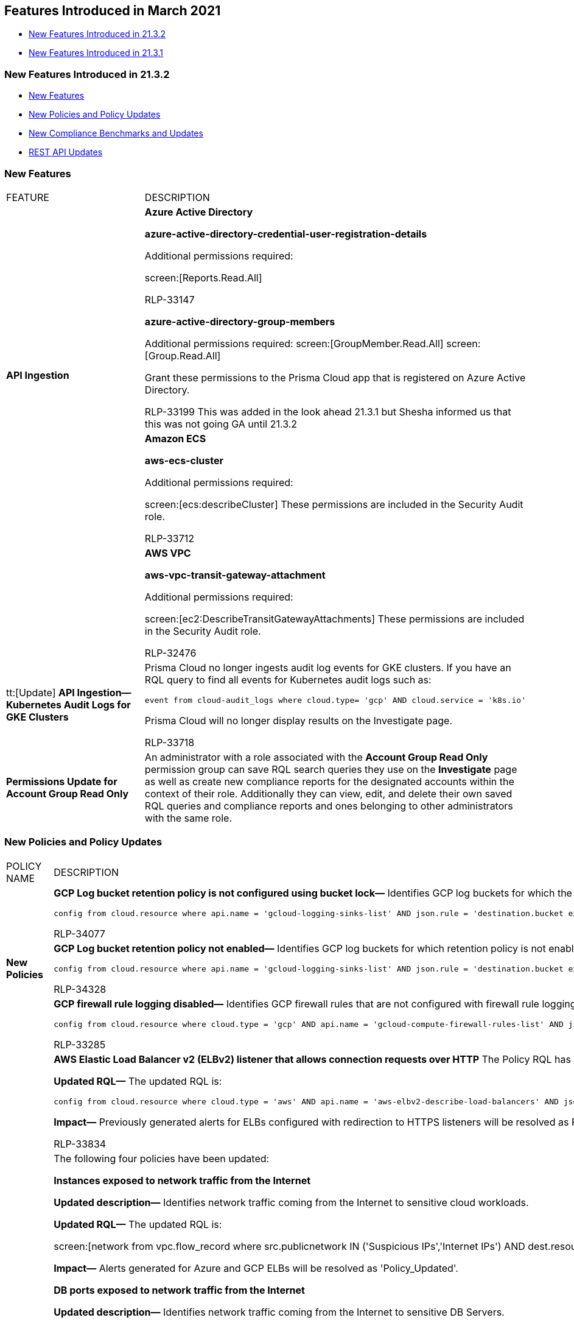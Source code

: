 [#idcbc8792b-60d0-4259-8fb6-aafe69b001aa]
== Features Introduced in March 2021

* xref:#id004120ec-3837-436a-8bfd-630bbe2ec71d[New Features Introduced in 21.3.2]
* xref:#idacb2b310-b47e-4928-9ca8-9be69c8a2125[New Features Introduced in 21.3.1]


[#id004120ec-3837-436a-8bfd-630bbe2ec71d]
=== New Features Introduced in 21.3.2

* xref:#id2f480fa6-e26c-434c-8c1a-c3b654cb9d4d[New Features]
* xref:#id56960dc0-933b-4d00-bbc1-39b3eafc2762[New Policies and Policy Updates]
* xref:#ida9bc48f6-53e3-4404-a3d2-4ead87dfe414[New Compliance Benchmarks and Updates]
* xref:#iddc907dab-80ec-40d3-994d-11d60ba90203[REST API Updates]


[#id2f480fa6-e26c-434c-8c1a-c3b654cb9d4d]
=== New Features

[cols="50%a,50%a"]
|===
|FEATURE
|DESCRIPTION


.2+|*API Ingestion*
|*Azure Active Directory*

*azure-active-directory-credential-user-registration-details*

Additional permissions required:

screen:[Reports.Read.All]

+++<draft-comment>RLP-33147</draft-comment>+++

*azure-active-directory-group-members*

Additional permissions required: screen:[GroupMember.Read.All] screen:[Group.Read.All]

Grant these permissions to the Prisma Cloud app that is registered on Azure Active Directory.

+++<draft-comment>RLP-33199 This was added in the look ahead 21.3.1 but Shesha informed us that this was not going GA until 21.3.2</draft-comment>+++


|*Amazon ECS*

*aws-ecs-cluster*

Additional permissions required:

screen:[ecs:describeCluster] These permissions are included in the Security Audit role.

+++<draft-comment>RLP-33712</draft-comment>+++


|
|*AWS VPC*

*aws-vpc-transit-gateway-attachment*

Additional permissions required:

screen:[ec2:DescribeTransitGatewayAttachments] These permissions are included in the Security Audit role.

+++<draft-comment>RLP-32476</draft-comment>+++


|tt:[Update] *API Ingestion—Kubernetes Audit Logs for GKE Clusters*
|Prisma Cloud no longer ingests audit log events for GKE clusters. If you have an RQL query to find all events for Kubernetes audit logs such as:

----
event from cloud-audit_logs where cloud.type= 'gcp' AND cloud.service = 'k8s.io'
----

Prisma Cloud will no longer display results on the Investigate page.

+++<draft-comment>RLP-33718</draft-comment>+++


|*Permissions Update for Account Group Read Only*
|An administrator with a role associated with the *Account Group Read Only* permission group can save RQL search queries they use on the *Investigate* page as well as create new compliance reports for the designated accounts within the context of their role. Additionally they can view, edit, and delete their own saved RQL queries and compliance reports and ones belonging to other administrators with the same role.

// https://redlock.atlassian.net/browse/RLP-32322[RLP-32322] replaced thisThe Account Group Read Only user can save investigate searches for their designated accounts, and edit and delete saved searches for users in this role only.
//
// The Account Group Read Only user can create and edit compliance reports for their designated accounts, and delete reports for users in this role only.

|===


[#id56960dc0-933b-4d00-bbc1-39b3eafc2762]
=== New Policies and Policy Updates

[cols="50%a,50%a"]
|===
|POLICY NAME
|DESCRIPTION


.3+|*New Policies*
|*GCP Log bucket retention policy is not configured using bucket lock—* Identifies GCP log buckets for which the retention policy is not configured using bucket lock.

----
config from cloud.resource where api.name = 'gcloud-logging-sinks-list' AND json.rule = 'destination.bucket exists' as X; config from cloud.resource where api.name = 'gcloud-storage-buckets-list' AND json.rule = (retentionPolicy.isLocked does not exist or retentionPolicy.isLocked is false) as Y; filter '($.X.destination.bucket contains $.Y.name)'; show Y; 
----

+++<draft-comment>RLP-34077</draft-comment>+++


|*GCP Log bucket retention policy not enabled—* Identifies GCP log buckets for which retention policy is not enabled to store the activity logs for forensics and security investigations.

----
config from cloud.resource where api.name = 'gcloud-logging-sinks-list' AND json.rule = 'destination.bucket exists' as X; config from cloud.resource where api.name = 'gcloud-storage-buckets-list' AND json.rule = (retentionPolicy does not exist ) as Y; filter '($.X.destination.bucket contains $.Y.name)'; show Y; 
----

+++<draft-comment>RLP-34328</draft-comment>+++


|*GCP firewall rule logging disabled—* Identifies GCP firewall rules that are not configured with firewall rule logging to enable auditing with a connection record to log each time the rule allows or denies traffic.

----
config from cloud.resource where cloud.type = 'gcp' AND api.name = 'gcloud-compute-firewall-rules-list' AND json.rule = logConfig.enable is false 
----

+++<draft-comment>RLP-33285</draft-comment>+++


.4+|*Policy Updates—RQL and Metadata*
|*AWS Elastic Load Balancer v2 (ELBv2) listener that allows connection requests over HTTP* The Policy RQL has been updated to exclude HTTP listeners that redirect traffic to HTTPS listeners.

*Updated RQL—* The updated RQL is:

----
config from cloud.resource where cloud.type = 'aws' AND api.name = 'aws-elbv2-describe-load-balancers' AND json.rule = listeners[?any(protocol equals HTTP and defaultActions[?any(type equals redirect and redirectConfig.protocol equals HTTPS)] does not exist )] exists
----

*Impact—* Previously generated alerts for ELBs configured with redirection to HTTPS listeners will be resolved as Policy_Updated.

+++<draft-comment>RLP-33834</draft-comment>+++


|The following four policies have been updated:

*Instances exposed to network traffic from the Internet*

*Updated description—* Identifies network traffic coming from the Internet to sensitive cloud workloads.

*Updated RQL—* The updated RQL is:

screen:[network from vpc.flow_record where src.publicnetwork IN ('Suspicious IPs','Internet IPs') AND dest.resource IN ( resource where role not in ( 'AWS NAT Gateway' , 'AWS ELB', 'AZURE ELB', 'GCP ELB' ) ) and protocol not in ( 'ICMP' , 'ICMP6' ) AND accepted.bytes > 0]

*Impact—* Alerts generated for Azure and GCP ELBs will be resolved as 'Policy_Updated'.

*DB ports exposed to network traffic from the Internet*

*Updated description—* Identifies network traffic coming from the Internet to sensitive DB Servers.

*Updated RQL—* The updated RQL is:

screen:[network from vpc.flow_record where src.publicnetwork in ('Suspicious IPs','Internet IPs') and dest.port in (1433, 1521, 3306, 5000, 5432, 5984, 6379, 6380, 8080, 9042, 11211, 27017, 28015, 29015, 50000) AND dest.resource IN ( resource where role not in ( 'AWS ELB', 'AWS NAT Gateway', 'AZURE ELB', 'GCP ELB' )) AND accepted.bytes > 0]

*Impact—* Alerts generated for Azure and GCP ELBs will be resolved as Policy_Updated.

*Instance is communicating with ports known to mine Ethereum*

*Updated description—* Identifies network traffic on ports 8545 and 30303 from internal workloads to Internet IPs that are known to mine Ethereum. Unless this traffic is part of authorized applications and processes, your instances may have been compromised.

*Updated RQL—* The updated RQL is:

screen:[network from vpc.flow_record where dest.port IN (8545,30303) and dest.publicnetwork IN ('Internet IPs' , 'Suspicious IPs' ) and src.resource IN ( resource where role not in ( 'AWS NAT Gateway', 'AWS ELB', 'AZURE ELB', 'GCP ELB')) AND accepted.bytes > 0]

*Impact—* Alerts generated for Azure/GCP ELBs will be resolved as Policy_Updated.

*Instance is communicating with ports known to mine Bitcoin*

*Updated description—* Identifies network traffic from internal workloads to internet IPs on ports 8332 and 8333 that are known to mine Bitcoins. Unless this traffic is part of authorized applications and processes, your instances may have been compromised.

*Updated RQL—* The updated RQL is:

screen:[network from vpc.flow_record where dest.port IN (8332,8333) and dest.publicnetwork IN ('Internet IPs' , 'Suspicious IPs' ) and src.resource IN ( resource where role not in ( 'AWS NAT Gateway', 'AWS ELB', 'AZURE ELB', 'GCP ELB')) AND accepted.bytes > 0]

*Impact—* Alerts generated for Azure/GCP ELBs will be resolved as Policy_Updated.

+++<draft-comment>RLP-33479</draft-comment>+++


|*AWS Network ACLs allow ingress traffic to server administration ports* The policy description is updated.

*Impact—* No impact on alerts.

+++<draft-comment>RLP-33484</draft-comment>+++


|*OCI File Storage File System Export is publicly accessible* The policy name is updated to remove the extra space at the end.

*Impact—* No impact on alerts.

+++<draft-comment>RLP-34502</draft-comment>+++


|*Policy Deletion*
|*AWS KMS sensitive delete configuration updates* This policy is deleted to eliminate potential performance issues based on your resource configuration.

*Impact—* All alerts generated for this policy will be resolved as Policy_Deleted. This change may have a high impact on number of resolved alerts.
+++<draft-comment>RLP-35341</draft-comment>+++

|===


[#ida9bc48f6-53e3-4404-a3d2-4ead87dfe414]
=== New Compliance Benchmarks and Updates

[cols="50%a,50%a"]
|===
|COMPLIANCE BENCHMARK
|DESCRIPTION


|*General Personal Data Protection Act (LGPD)*
|Prisma Cloud provides compliance support for the General Personal Data Protection Act (LGPD) on AWS, GCP, and Azure. LGPD is Brazil's data protection law that contains over 40 different statutes that govern the use of personal data, both online and offline.

+++<draft-comment>RLP-32993</draft-comment>+++

+++<draft-comment>added to https://docs.paloaltonetworks.com/prisma/prisma-cloud/prisma-cloud-admin/prisma-cloud-compliance/compliance-dashboard.html</draft-comment>+++


|*Support for CIS Alibaba Benchmark v.1.0.0*
|The Alibaba Cloud services in scope for CIS Alibaba Benchmark v.1.0.0 include:. Identity and Access Management

* Logging and Monitoring

* Networking

* Virtual Machines

* Storage

* Relational Database Services

* Kubernetes Engine

* Security Center
+++<draft-comment>RLP-32995</draft-comment>+++


|*CIS Azure Benchmark v.1.3.0*
|The CIS Azure Benchmark v.1.3.0 is updated to map the following Policy IDs to the relevant sections:

* Requirement—2.9

* Section—Azure Security Center WDATP integration Disabled

* Policy—b7a63b07-551a-4813-82f5-f47b8428e0b3

* Requirement—2.10

* Section—Azure Security Center MCAS integration Disabled

* Policy—470796d2-3ed6-40a3-b26a-e882afce4090

* Requirement—3.8

* Section—Azure Storage accounts soft delete is disabled

* Policy—f5a29936-659e-48a8-8110-783411bf6a9c

* Requirement—4.2.2

* Section—Azure SQL Server ADS Vulnerability Assessment is disabled

* Policy—b805e5f2-8479-4197-82ce-9d8fcdf38a44

* Requirement—4.2.3

* Section—Azure SQL Server ADS Vulnerability Assessment Periodic recurring scans is disabled

* Policy—aa62cb1d-2bcb-478b-af5c-62462f8a6cba

* Requirement—4.2.4

* Section—Azure SQL Server ADS Vulnerability Assessment 'Send scan reports to' is not configured

* Policy—bfff252d-3f21-4115-978d-e1a48d8ae19c

* Requirement—4.2.5

* Section—Azure SQL Server ADS Vulnerability Assessment 'Also send email notifications to admins and subscription owners' is disabled

* Policy—2d9ff413-f69f-484e-ba55-22ab6333c249

* Requirement—5.1.1

* Section—Azure Monitoring log profile is not configured to export activity logs

* Policy—ebdba5a4-af9e-4015-a024-e8eb650e3be3

* Requirement—5.1.3

* Section—Azure Storage account container storing activity logs is publicly accessible

* Policy—8a2315b0-70b9-477b-bd5c-41cb92a7b726

* Requirement—5.1.4

* Section—Azure Storage Account Container with Activity log has BYOK encryption disabled

* Policy—217f8556-ccdb-4746-b4b7-2237298c81f1

* Requirement—5.1.5

* Section—Azure Key Vault audit logging is disabled

* Policy—56bfe7bb-ef47-4252-a335-9751a4826609

* Requirement—6.6

* Section—Azure Network Security Group having Inbound rule overly permissive to all traffic on UDP protocol

* Policy—d979e854-a50d-11e8-98d0-529269fb1459

+++<draft-comment>RLP-34470</draft-comment>+++


|*MITRE ATT&CK v8.2 Cloud Matrix for Enterprise*
|The MITRE ATT&CK framework in Prisma Cloud is updated to support the MITRE ATT&CK v8.2 version of the framework.

Prisma Cloud adds the new sub-techniques supported on the framework and more policies mappings for improved coverage.

tt:[Updated] The currently supported MITRE ATT&CK framework that was released as a beta is renamed MITRE ATT&CK v6.3.

+++<draft-comment>RLP-23936</draft-comment>+++

|===


[#iddc907dab-80ec-40d3-994d-11d60ba90203]
=== REST API Updates

[cols="50%a,50%a"]
|===
|CHANGE
|DESCRIPTION


|A Data Security Inventory API returns additional data
|The response object for the following API now includes resource RRN and object RRN:

* POST /dlp/api/v1/inventory/objects/aggregate


|Notification Template API requests to add or update a notification template have request parameter restrictions
|Notification template names do not support special ASCII characters: (‘<’, ‘>’, ‘!’, ‘=’, ‘\n’, ‘\r’), and the total length of the name can be 99 characters. These restrictions affect request parameters for the following APIs:

* POST /notification/template

* PUT /notification/template/{id}

If you use the unsupported characters, the error message in the Prisma Cloud management console and API indicate that the template name is invalid.

|===


[#idacb2b310-b47e-4928-9ca8-9be69c8a2125]
=== New Features Introduced in 21.3.1

* xref:#id59cfe429-eb9d-4ea2-8b56-942977ced22a[New Features]
* xref:#idc21c5592-1a10-44d7-8014-664adb592644[New Compliance Benchmarks and Updates]
* xref:#id4be926ca-0ff7-4686-a387-8af48b760638[New Policies and Policy Updates]
* xref:#id3b5fc7cd-05b8-475f-bf62-ef746647f223[REST API Updates]


[#id59cfe429-eb9d-4ea2-8b56-942977ced22a]
=== New Features

[cols="50%a,50%a"]
|===
|Feature
|Description


|*Suppress Anomaly Alerts for Trusted Ports*
|Add one or more ports to the Anomaly Trusted list and suppress alerts generated for the specified ports.

To add a new port, select menu:Settings[Anomaly Settings > Anomaly Trusted List > +Add New > Port].
+++<draft-comment>RLP-34256</draft-comment>+++




|*New Table Format*
|Enjoy the new table view on the *Investigate* page. The classic table view is no longer available.

+++<draft-comment>stub for RLP-33667</draft-comment>+++




.4+|*API Ingestion*
|*Azure Active Directory*

*azure-active-directory-authorization-policy*

Additional permissions required: screen:[Policy.Read.All]

+++<draft-comment>RLP-33148</draft-comment>+++


|*Google Access Context Manager* 

*gcloud-access-policy*

Additional permission required: screen:[accesscontextmanager.policies.list]

This permission is part of the Project Viewer role, and is required to reduce the error rate for this API on GCP.

+++<draft-comment>RLP-32641</draft-comment>+++


|*Google Web Security Scanner*

*gcloud-web-security-scan-config*

Additional permission required:

screen:[cloudsecurityscanner.scans.list] This permission is a part of the Web Security Scanner Viewer role.

+++<draft-comment>RLP-6674</draft-comment>+++


|*Google Compute Engine*

*gcloud-compute-addresses*

Additional permission required: screen:[compute.addresses.list] This permission is part of the Viewer role.

+++<draft-comment>RLP-10148</draft-comment>+++


|tt:[Update] *Permission Update for Google Cloud SCC Integration*
|
+++<draft-comment>RLP-34001</draft-comment>+++

For the Google Cloud SCC integration, the service account that you use to onboard the GCP organization must include the following permission: screen:[iam.serviceAccounts.signJwt]

|===


[#idc21c5592-1a10-44d7-8014-664adb592644]
=== New Compliance Benchmarks and Updates

[cols="50%a,50%a"]
|===
|Compliance Benchmark
|Description


|^New^CIS Azure v.1.3.0 New Compliance
|The CIS Microsoft Azure Foundations Benchmark v.1.3.0 includes the following Azure services:

* Identity and Access Management

* Security Center

* Storage Accounts

* Database Services

* Logging and Monitoring

* Networking

* Virtual Machines

* Other Security Considerations

* AppService
+++<draft-comment>RLP-32994</draft-comment>+++


|^New^*Cybersecurity Maturity Model Certification (CMMC)*
|Prisma Cloud adds support for the Cybersecurity Maturity Model Certification (CMMC) is a unified standard for implementing cybersecurity across the Defense Industrial Base (DIB), AWS, Azure and GCP.

The model framework organizes these processes and practices into a set of domains and maps them across five levels.

* Level 1 : Safeguard Federal Contract Information (FCI)

* Level 2 : Serve as transition step in cybersecurity maturity progression to protect CUI

* Level 3 : Protect Controlled Unclassified Information (CUI)

* Level 4-5 : Protect CUI and reduce risk of Advance Persistent Threats (APTs)

+++<draft-comment>RLP-32991</draft-comment>+++


|CIS Oracle Cloud Infrastructure Foundations Benchmark v1.0.0
|The CIS Oracle Cloud Infrastructure Foundations Benchmark v1.0.0 includes the following OCI services:

* Identity and Access Management

* Networking

* Logging and Monitoring
+++<draft-comment>RLP-30300</draft-comment>+++


|CIS Amazon Web Services Foundations Benchmark V.1.3.0
|The CIS Benchmark has been updated to map default policies to the relevant sections. The detailed information is as follows:

* Requirement—1.15
+
Section—Identity and Access Management
+
Policy ID—2b7e07ba-56c8-42db-8db4-a4b65f5066c4

* Requirement—1.20
+
Section—Identity and Access Management
+
Policy ID—34064d53-1fd1-42e6-b075-45dce495caca

* Requirement—2.1.1
+
Section—Storage
+
Policy ID—7913fcbf-b679-5aac-d979-1b6817becb22

* Requirement—5.1
+
Section—Networking
+
Policy ID—b92edf01-d2c8-4f46-944d-e81b734d7600
+

+++<draft-comment>RLP-32996</draft-comment>+++


|CIS Google Cloud Platform Foundation Benchmark V.1.1.0
|The CIS Benchmark has been updated to map default policies to the relevant sections. The detailed information is as follows:

* Requirement—Virtual Machines
+
Section—4.1
+
Policy ID—68ab0618-0716-11eb-adc1-0242ac120002

* Requirement—Virtual Machines
+
Section—4.8
+
Policy ID—17ad5166-9858-47e8-85ea-e42575a2112e

* Requirement—Virtual Machines
+
Section—4.9
+
Policy ID—fb8d5eca-45b1-4a6a-855b-b517ab10d71d

* Requirement—Storage
+
Section—5.2
+
Policy ID—f0e09192-0716-11eb-adc1-0242ac120002

* Requirement—PostgreSQL Database
+
Section—6.2.5
+
Policy ID—86150e32-f69c-400b-9bc2-444b03795545

* Requirement—PostgreSQL Database
+
Section—6.2.6
+
Policy ID—2b9b082c-7e83-4695-92ab-8eca4c5dd4fd

* Requirement—PostgreSQL Database
+
Section—6.2.7
+
Policy ID—45f30dc1-4253-4afb-987a-b09e26bfc166

* Requirement—SQL Server
+
Section—6.3.1
+
Policy ID—fc6634c3-7ab9-4a84-a447-09499b1e418c

* Requirement—SQL Server
+
Section—6.3.2
+
Policy ID—7e105686-9939-48e8-8e76-bfdf42b75ef6

* Requirement—Cloud SQL Database Services
+
Section—6.6
+
Policy ID—4e58f169-5632-4b3c-9f8a-74348cf93957

* Requirement—Cloud SQL Database Services
+
Section—6.7
+
Policy ID—9ec88ff0-3383-4e9c-a4a7-24f5be6fb8f3

* Requirement—BigQuery
+
Section—7.1
+
Policy ID—181a00f7-9ca4-45a7-9e2a-b8ebd12223ff


|CIS Google Kubernetes Engine (GKE) Benchmark V.1.1.0
|The CIS Benchmark has been updated to map default policies to the relevant sections. The detailed information is as follows:

* Requirement—Managed Services
+
Section—5.1.4
+
Policy ID—50d5ec3b-1710-4ff7-bb09-061c30deef96

* Requirement—Managed Services
+
Section—5.2.1
+
Policy ID—d4a28b1f-9a9b-4a40-874d-9da7f9d4e8a6

* Requirement—Managed Services
+
Section—5.2.2
+
Policy ID—c696cf7d-c397-4be8-9183-62676d2afde1

* Requirement—Managed Services
+
Section—5.3.1
+
Policy ID—a667d66e-899d-4b15-ab02-9de69c73dd8c

* Requirement—Managed Services
+
Section—5.4.2
+
Policy ID—c696cf7d-c397-4be8-9183-62676d2afde1

* Requirement—Managed Services
+
Section—5.5.2
+
+++<draft-comment>RLP-32996</draft-comment>+++
+
Policy ID—0e72ff6d-9d6e-4fa1-8c3b-b815b9e4d459

* Requirement—Managed Services
+
Section—5.5.3
+
Policy ID—f70918b1-7c19-4de6-b851-967bea5648ba

* Requirement—Managed Services
+
Section—5.5.4
+
Policy ID—a6b65e730-d5bf-400c-9a08-9721d6ccdf4

|===


[#id4be926ca-0ff7-4686-a387-8af48b760638]
=== New Policies and Policy Updates

[cols="50%a,50%a"]
|===
|New Policies and Policy Updates
|


.7+|*New Policies*
|*Azure Container registries Public access to All networks is enabled* Identifies Azure Container registries that are enabled for Public access to all networks.

----
config from cloud.resource where cloud.type = 'azure' AND api.name = 'azure-container-registry' AND json.rule = ((properties.publicNetworkAccess equals Enabled and properties.networkRuleSet does not exist) or (properties.publicNetworkAccess equals Enabled and properties.networkRuleSet exists and properties.networkRuleSet.defaultAction equals Allow))
----

+++<draft-comment>RLP-27162</draft-comment>+++


|*Azure Function App authentication is off* Identifies Azure Function Apps that have authentication disabled.

----
config from cloud.resource where cloud.type = 'azure' AND api.name = 'azure-app-service' AND json.rule = 'kind contains functionapp and config.siteAuthEnabled equals false'
----

+++<draft-comment>RLP-32465</draft-comment>+++


|*Azure Function App client certificate is disabled* Identifies Azure Function Apps on which client certificates are disabled.

----
config from cloud.resource where cloud.type = 'azure' AND api.name = 'azure-app-service' AND json.rule = 'kind contains functionapp and properties.clientCertEnabled equals false'
----

+++<draft-comment>RLP-32466</draft-comment>+++


|*Azure Function App doesn't have a Managed Service Identity* Identifies Azure Function Apps which do not have a Managed Service Identity.

----
config from cloud.resource where cloud.type = 'azure' AND api.name = 'azure-app-service' AND json.rule = 'kind contains functionapp and (identity.type does not exist or identity.type does not equal SystemAssigned or identity.principalId is empty)'
----

+++<draft-comment>RLP-32467</draft-comment>+++


|*Azure Function App doesn't use HTTP 2.0* Identifies Azure Function Apps which does not use HTTP 2.0.

----
config from cloud.resource where cloud.type = 'azure' AND api.name = 'azure-app-service' AND json.rule = 'kind contains functionapp and config.http20Enabled equals false'
----

+++<draft-comment>RLP-32469</draft-comment>+++


|*Azure Function App doesn't use latest TLS version* Identifies Azure Function Apps which do not use the latest TLS version.

+++<draft-comment>RLP-32470</draft-comment>+++

----
config from cloud.resource where cloud.type = 'azure' AND api.name = 'azure-app-service' AND json.rule = 'kind contains functionapp and config.minTlsVersion does not equal 1.2'
----



|*Azure Function App doesn't redirect HTTP to HTTPS* Identifies Azure Function Apps which do not redirect HTTP to HTTPS.

----
config from cloud.resource where cloud.type = 'azure' AND api.name = 'azure-app-service' AND json.rule = 'kind contains functionapp and properties.httpsOnly equals false'
----

+++<draft-comment>RLP-32468</draft-comment>+++


|
|New Kubernetes policies used for scanning IaC templates:

* *Docker Socket mount configured*

* *CAP_SYS_ADMIN capability not restricted*

* *Service is configured with externalIPs*

* *Container configured to use the default set of capabilities*

* *Container configured to allow privilege escalation*

* *Host device path mounts should be avoided*

* *Ingress configuration does not restrict sources*

* *Memory limits not configured*

* *CPU limits not configued*

* *Use high UID for containers*

* *Container configured with custom hosts*

* *Use high UID for containers*

* *Container configured with custom hosts*

* *Container configured with custom SELinux options*

* *SSH port exposed by service*

* *Do not use shared mount propagation*

* *Liveness probe not configured*

* *Readiness probe not configured*

* *Container could run using outdated docker image*

+++<draft-comment>Kubernetes new policies</draft-comment>+++


|*Policy Updates—RQL and Metadata*
|*AWS Default Security Group does not restrict all traffic*

This policy description has been updated.

*Impact—* None. Does not affect any existing alerts for the policy.

+++<draft-comment>RLP-33287</draft-comment>+++


.2+|
|The following Azure App Service policies have updated RQL that monitors the Azure webapp only, and excludes Azure Function apps:

*Impact—* All open alerts for Azure Function apps that were triggered by these policies will marked as *Resolved*.

+++<draft-comment>RLP-30952</draft-comment>+++

* *Azure App Service Web app authentication is off*
+
*Updated RQL—*
+
----
config from cloud.resource where cloud.type = 'azure' AND api.name = 'azure-app-service' AND json.rule = 'kind starts with app and config.siteAuthEnabled equals false'
----


* *Azure App Service Web app doesn't use latest TLS version*
+
*Updated RQL—*
+
----
config from cloud.resource where cloud.type = 'azure' AND api.name = 'azure-app-service' AND json.rule = 'kind starts with app and config.minTlsVersion does not equal 1.2' 
----


* *Azure App Service Web app client certificate is disabled*
+
*Updated RQL—*
+
----
config from cloud.resource where cloud.type = 'azure' AND api.name = 'azure-app-service' AND json.rule = 'kind starts with app and properties.clientCertEnabled equals false'
----


* *Azure App Service Web app doesn't have a Managed Service Identity*
+
*Updated RQL—*
+
----
config from cloud.resource where cloud.type = 'azure' AND api.name = 'azure-app-service' AND json.rule = 'kind starts with app and (identity.type does not exist or identity.type does not equal SystemAssigned or identity.principalId is empty)
----



|* *Azure App Service Web app doesn't redirect HTTP to HTTPS*
+
*Updated RQL—*
+
----
config from cloud.resource where cloud.type
= 'azure' AND api.name = 'azure-app-service' AND json.rule = 'kind
starts with app and properties.httpsOnly equals false'
----

* *Azure App Service Web app doesn't use HTTP 2.0*
+
*Updated RQL—*
+
----
config from cloud.resource where cloud.type = 'azure' AND api.name = 'azure-app-service' AND json.rule = 'kind starts with app and config.http20Enabled equals false'
----


|
|The following policies have been updated to remove the em dash *—* in the description or recommendation because it caused encoding issues when viewing the CSV file in some text editors.

* Azure Load Balancer diagnostics logs are disabled
* Azure SQL Server advanced data security does not send alerts to service and co-administrators
* AWS RDS database not encrypted using Customer Managed Key

*Impact—* None. Does not affect any existing alerts for the policy.

+++<draft-comment>RLP-33366</draft-comment>+++


|
|The following Kubernetes policies have been updated:

* *Container configured to run as root user*

* *Root filesystem is writable*

+++<draft-comment>updated Kubernetes policies names</draft-comment>+++


|
|The following policies have updated RQL:

* *GCP VM disks not encrypted with Customer-Supplied Encryption Keys (CSEK)*

* *GCP VM instances with excessive service account permissions*

* *GCP VM instances have IP Forwarding enabled*

These policies should not alert for the GKE instances. Since there is no provision to configure the remediation steps for GKE instances, a fix is the filter out the GKE instances with updated RQL.

tt:[*Impact*] —All open alerts for GKE instances that were triggered by these policies will marked as *Resolved*.

+++<draft-comment>RLP-33367</draft-comment>+++


|*Deleted Policies*
|The following policies will be deleted because the gcloud-api-key has been removed on the Google Cloud Platform.

* *GCP API key not rotating in every 90 days*

* *GCP API key not restricting any specific API*

tt:[*Impact*] —All open alerts triggered by these policies will be marked as *Resolved*.

+++<draft-comment>RLP-34075</draft-comment>+++


|
|The following Kubernetes policy has been deleted:

* *Do not run containers as root*

+++<draft-comment>deleted Kubernetes policy names</draft-comment>+++

|===


[#id3b5fc7cd-05b8-475f-bf62-ef746647f223]
=== REST API Updates

[cols="50%a,50%a"]
|===
|Change
|Description


|Anomaly Trusted List types
|The anomaly trusted list now supports a new trusted list type: varname:[port].

|===



